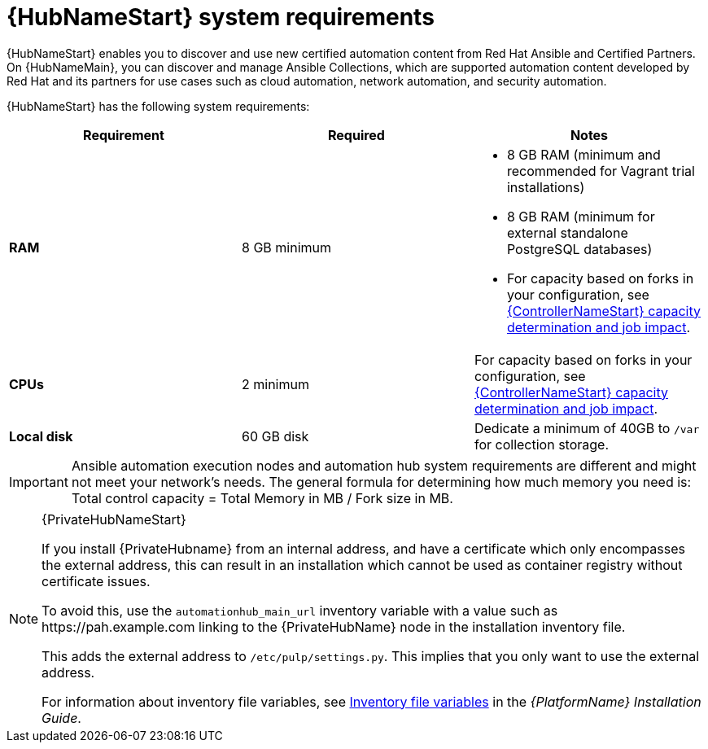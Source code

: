 [id="ref-automation-hub-requirements"]

= {HubNameStart} system requirements

{HubNameStart} enables you to discover and use new certified automation content from Red Hat Ansible and Certified Partners. On {HubNameMain}, you can discover and manage Ansible Collections, which are supported automation content developed by Red Hat and its partners for use cases such as cloud automation, network automation, and security automation.

{HubNameStart} has the following system requirements:

[cols="a,a,a"]
|===
h|Requirement | Required | Notes

| *RAM* | 8 GB minimum |

* 8 GB RAM (minimum and recommended for Vagrant trial installations)
* 8 GB RAM (minimum for external standalone PostgreSQL databases)
* For capacity based on forks in your configuration, see link:{BaseURL}/red_hat_ansible_automation_platform/{PlatformVers}/html/automation_controller_user_guide/controller-jobs#controller-capacity-determination[{ControllerNameStart} capacity determination and job impact].
| *CPUs* | 2 minimum |

For capacity based on forks in your configuration, see link:{BaseURL}/red_hat_ansible_automation_platform/{PlatformVers}/html/automation_controller_user_guide/controller-jobs#controller-capacity-determination[{ControllerNameStart} capacity determination and job impact].
| *Local disk* | 60 GB disk | Dedicate a minimum of 40GB to `/var` for collection storage.

|===

[IMPORTANT]
====
Ansible automation execution nodes and automation hub system requirements are different and might not meet your network's needs. The general formula for determining how much memory you need is: Total control capacity = Total Memory in MB / Fork size in MB.
====

[NOTE]
====
{PrivateHubNameStart}

If you install {PrivateHubname} from an internal address, and have a certificate which only encompasses the external address, this can result in an installation which cannot be used as container registry without certificate issues.

To avoid this, use the `automationhub_main_url` inventory variable with a value such as \https://pah.example.com linking to the {PrivateHubName} node in the installation inventory file.

This adds the external address to `/etc/pulp/settings.py`.
This implies that you only want to use the external address.

For information about inventory file variables, see link:{BaseURL}/red_hat_ansible_automation_platform/{PlatformVers}/html/red_hat_ansible_automation_platform_installation_guide/appendix-inventory-files-vars[Inventory file variables] in the _{PlatformName} Installation Guide_.
====
